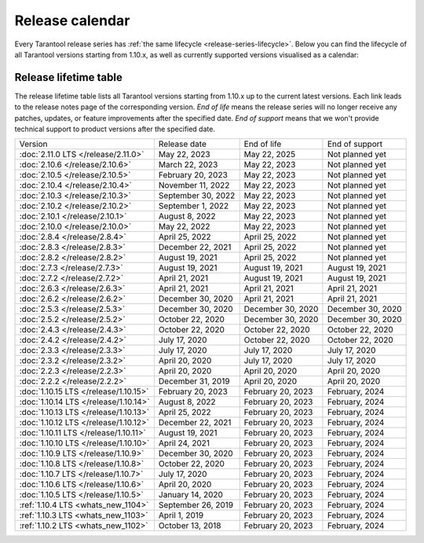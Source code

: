 Release calendar
================

Every Tarantool release series has :ref:`the same lifecycle <release-series-lifecycle>`.
Below you can find the lifecycle of all Tarantool versions starting from 1.10.x,
as well as currently supported versions visualised as a calendar:

.. ifconfig:: builder not in ('latex', )

    .. image:: _images/releases_calendar.svg
        :target: ../../_images/releases_calendar.svg
        :align: left
        :alt: releases_calendar.svg

..  _release-table:

Release lifetime table
----------------------

The release lifetime table lists all Tarantool versions
starting from 1.10.x up to the current latest versions.
Each link leads to the release notes page of the corresponding version.
*End of life* means the release series will no longer receive any patches, updates,
or feature improvements after the specified date.
*End of support* means that we won't provide technical support to product versions
after the specified date.

..  container:: table

    ..  list-table::

        *   -   Version
            -   Release date
            -   End of life
            -   End of support

        *   -   :doc:`2.11.0 LTS </release/2.11.0>`
            -   May 22, 2023
            -   May 22, 2025
            -   Not planned yet

        *   -   :doc:`2.10.6 </release/2.10.6>`
            -   March 22, 2023
            -   May 22, 2023
            -   Not planned yet

        *   -   :doc:`2.10.5 </release/2.10.5>`
            -   February 20, 2023
            -   May 22, 2023
            -   Not planned yet

        *   -   :doc:`2.10.4 </release/2.10.4>`
            -   November 11, 2022
            -   May 22, 2023
            -   Not planned yet

        *   -   :doc:`2.10.3 </release/2.10.3>`
            -   September 30, 2022
            -   May 22, 2023
            -   Not planned yet

        *   -   :doc:`2.10.2 </release/2.10.2>`
            -   September 1, 2022
            -   May 22, 2023
            -   Not planned yet

        *   -   :doc:`2.10.1 </release/2.10.1>`
            -   August 8, 2022
            -   May 22, 2023
            -   Not planned yet

        *   -   :doc:`2.10.0 </release/2.10.0>`
            -   May 22, 2022
            -   May 22, 2023
            -   Not planned yet

        *   -   :doc:`2.8.4 </release/2.8.4>`
            -   April 25, 2022
            -   April 25, 2022
            -   Not planned yet

        *   -   :doc:`2.8.3 </release/2.8.3>`
            -   December 22, 2021
            -   April 25, 2022
            -   Not planned yet

        *   -   :doc:`2.8.2 </release/2.8.2>`
            -   August 19, 2021
            -   April 25, 2022
            -   Not planned yet

        *   -   :doc:`2.7.3 </release/2.7.3>`
            -   August 19, 2021
            -   August 19, 2021
            -   August 19, 2021

        *   -   :doc:`2.7.2 </release/2.7.2>`
            -   April 21, 2021
            -   August 19, 2021
            -   August 19, 2021

        *   -   :doc:`2.6.3 </release/2.6.3>`
            -   April 21, 2021
            -   April 21, 2021
            -   April 21, 2021

        *   -   :doc:`2.6.2 </release/2.6.2>`
            -   December 30, 2020
            -   April 21, 2021
            -   April 21, 2021

        *   -   :doc:`2.5.3 </release/2.5.3>`
            -   December 30, 2020
            -   December 30, 2020
            -   December 30, 2020

        *   -   :doc:`2.5.2 </release/2.5.2>`
            -   October 22, 2020
            -   December 30, 2020
            -   December 30, 2020

        *   -   :doc:`2.4.3 </release/2.4.3>`
            -   October 22, 2020
            -   October 22, 2020
            -   October 22, 2020

        *   -   :doc:`2.4.2 </release/2.4.2>`
            -   July 17, 2020
            -   October 22, 2020
            -   October 22, 2020

        *   -   :doc:`2.3.3 </release/2.3.3>`
            -   July 17, 2020
            -   July 17, 2020
            -   July 17, 2020

        *   -   :doc:`2.3.2 </release/2.3.2>`
            -   April 20, 2020
            -   July 17, 2020
            -   July 17, 2020

        *   -   :doc:`2.2.3 </release/2.2.3>`
            -   April 20, 2020
            -   April 20, 2020
            -   April 20, 2020

        *   -   :doc:`2.2.2 </release/2.2.2>`
            -   December 31, 2019
            -   April 20, 2020
            -   April 20, 2020

        *   -   :doc:`1.10.15 LTS </release/1.10.15>`
            -   February 20, 2023
            -   February 20, 2023
            -   February, 2024

        *   -   :doc:`1.10.14 LTS </release/1.10.14>`
            -   August 8, 2022
            -   February 20, 2023
            -   February, 2024

        *   -   :doc:`1.10.13 LTS </release/1.10.13>`
            -   April 25, 2022
            -   February 20, 2023
            -   February, 2024

        *   -   :doc:`1.10.12 LTS </release/1.10.12>`
            -   December 22, 2021
            -   February 20, 2023
            -   February, 2024

        *   -   :doc:`1.10.11 LTS </release/1.10.11>`
            -   August 19, 2021
            -   February 20, 2023
            -   February, 2024

        *   -   :doc:`1.10.10 LTS </release/1.10.10>`
            -   April 24, 2021
            -   February 20, 2023
            -   February, 2024

        *   -   :doc:`1.10.9 LTS </release/1.10.9>`
            -   December 30, 2020
            -   February 20, 2023
            -   February, 2024

        *   -   :doc:`1.10.8 LTS </release/1.10.8>`
            -   October 22, 2020
            -   February 20, 2023
            -   February, 2024

        *   -   :doc:`1.10.7 LTS </release/1.10.7>`
            -   July 17, 2020
            -   February 20, 2023
            -   February, 2024

        *   -   :doc:`1.10.6 LTS </release/1.10.6>`
            -   April 20, 2020
            -   February 20, 2023
            -   February, 2024

        *   -   :doc:`1.10.5 LTS </release/1.10.5>`
            -   January 14, 2020
            -   February 20, 2023
            -   February, 2024

        *   -   :ref:`1.10.4 LTS <whats_new_1104>`
            -   September 26, 2019
            -   February 20, 2023
            -   February, 2024

        *   -   :ref:`1.10.3 LTS <whats_new_1103>`
            -   April 1, 2019
            -   February 20, 2023
            -   February, 2024

        *   -   :ref:`1.10.2 LTS <whats_new_1102>`
            -   October 13, 2018
            -   February 20, 2023
            -   February, 2024
